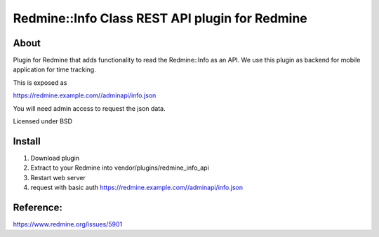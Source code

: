 Redmine::Info Class REST API plugin for Redmine
===============================

About
-----

Plugin for Redmine that adds functionality to read the Redmine::Info as an API.
We use this plugin as backend for mobile application for time tracking.

This is exposed as 

https://redmine.example.com//adminapi/info.json

You will need admin access to request the json data.

Licensed under BSD

Install
-------

1. Download plugin
2. Extract to your Redmine into vendor/plugins/redmine_info_api
3. Restart web server
4. request with basic auth https://redmine.example.com//adminapi/info.json

Reference:
--------
https://www.redmine.org/issues/5901

